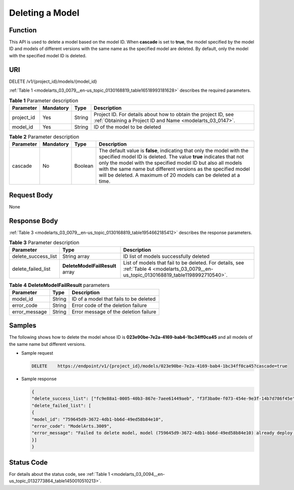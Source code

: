 .. _modelarts_03_0079:

Deleting a Model
================

Function
--------

This API is used to delete a model based on the model ID. When **cascade** is set to **true**, the model specified by the model ID and models of different versions with the same name as the specified model are deleted. By default, only the model with the specified model ID is deleted.

URI
---

DELETE /v1/{project_id}/models/{model_id}

:ref:`Table 1 <modelarts_03_0079__en-us_topic_0130168819_table16518993181628>` describes the required parameters.

.. _modelarts_03_0079__en-us_topic_0130168819_table16518993181628:

.. table:: **Table 1** Parameter description

   +------------+-----------+--------+-----------------------------------------------------------------------------------------------------------------------------+
   | Parameter  | Mandatory | Type   | Description                                                                                                                 |
   +============+===========+========+=============================================================================================================================+
   | project_id | Yes       | String | Project ID. For details about how to obtain the project ID, see :ref:`Obtaining a Project ID and Name <modelarts_03_0147>`. |
   +------------+-----------+--------+-----------------------------------------------------------------------------------------------------------------------------+
   | model_id   | Yes       | String | ID of the model to be deleted                                                                                               |
   +------------+-----------+--------+-----------------------------------------------------------------------------------------------------------------------------+

.. table:: **Table 2** Parameter description

   +-----------+-----------+---------+------------------------------------------------------------------------------------------------------------------------------------------------------------------------------------------------------------------------------------------------------------------------------------------------------------------------------------------------+
   | Parameter | Mandatory | Type    | Description                                                                                                                                                                                                                                                                                                                                    |
   +===========+===========+=========+================================================================================================================================================================================================================================================================================================================================================+
   | cascade   | No        | Boolean | The default value is **false**, indicating that only the model with the specified model ID is deleted. The value **true** indicates that not only the model with the specified model ID but also all models with the same name but different versions as the specified model will be deleted. A maximum of 20 models can be deleted at a time. |
   +-----------+-----------+---------+------------------------------------------------------------------------------------------------------------------------------------------------------------------------------------------------------------------------------------------------------------------------------------------------------------------------------------------------+

Request Body
------------

None

Response Body
-------------

:ref:`Table 3 <modelarts_03_0079__en-us_topic_0130168819_table1954662185412>` describes the response parameters.

.. _modelarts_03_0079__en-us_topic_0130168819_table1954662185412:

.. table:: **Table 3** Parameter description

   +---------------------+---------------------------------+-----------------------------------------------------------------------------------------------------------------------------------------+
   | Parameter           | Type                            | Description                                                                                                                             |
   +=====================+=================================+=========================================================================================================================================+
   | delete_success_list | String array                    | ID list of models successfully deleted                                                                                                  |
   +---------------------+---------------------------------+-----------------------------------------------------------------------------------------------------------------------------------------+
   | delete_failed_list  | **DeleteModelFailResult** array | List of models that fail to be deleted. For details, see :ref:`Table 4 <modelarts_03_0079__en-us_topic_0130168819_table1198992710540>`. |
   +---------------------+---------------------------------+-----------------------------------------------------------------------------------------------------------------------------------------+

.. _modelarts_03_0079__en-us_topic_0130168819_table1198992710540:

.. table:: **Table 4** **DeleteModelFailResult** parameters

   ============= ====== ======================================
   Parameter     Type   Description
   ============= ====== ======================================
   model_id      String ID of a model that fails to be deleted
   error_code    String Error code of the deletion failure
   error_message String Error message of the deletion failure
   ============= ====== ======================================

Samples
-------

The following shows how to delete the model whose ID is **023e90be-7e2a-4169-bab4-1bc34ff0ca45** and all models of the same name but different versions.

-  Sample request

   .. code-block::

      DELETE    https://endpoint/v1/{project_id}/models/023e90be-7e2a-4169-bab4-1bc34ff0ca45?cascade=true

-  Sample response

   .. code-block::

      {
      "delete_success_list": ["fc9e88a1-0005-40b3-867e-7aee61449aeb", "f3f3ba0e-f073-454e-9e3f-14b7d786f45e"],
      "delete_failed_list": [
      {
      "model_id": "759645d9-3672-4db1-bb6d-49ed58b84e10",
      "error_code": "ModelArts.3009",
      "error_message": "Failed to delete model, model (759645d9-3672-4db1-bb6d-49ed58b84e10) already deploy service."
      }]
      }

Status Code
-----------

For details about the status code, see :ref:`Table 1 <modelarts_03_0094__en-us_topic_0132773864_table1450010510213>`.
